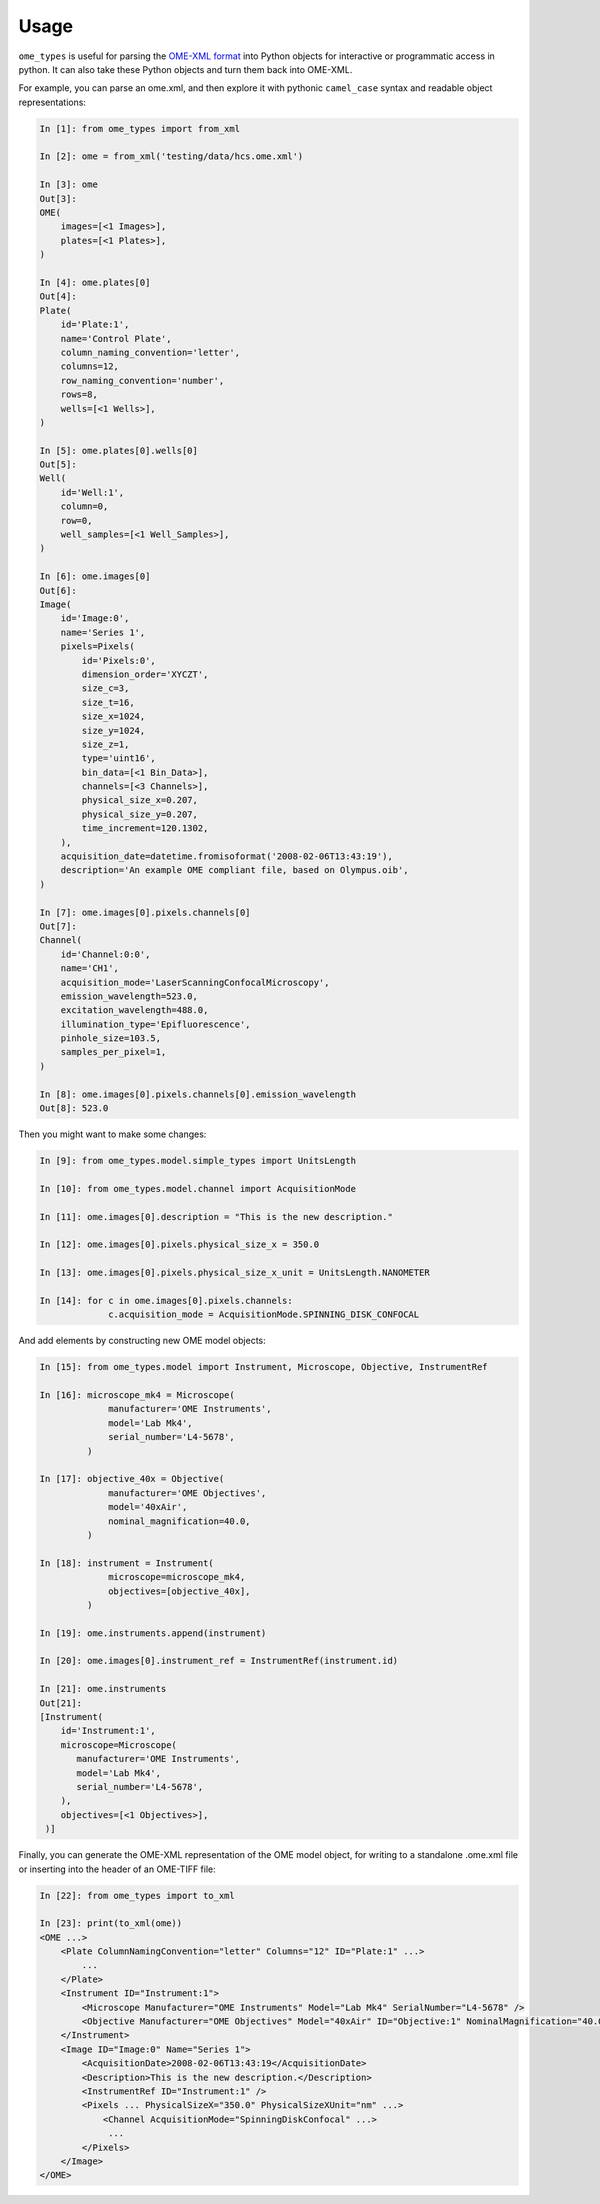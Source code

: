 Usage
=====

``ome_types`` is useful for parsing the `OME-XML format
<https://docs.openmicroscopy.org/ome-model/latest/ome-xml/>`_ into Python
objects for interactive or programmatic access in python. It can also take
these Python objects and turn them back into OME-XML.

For example, you can parse an ome.xml, and then explore it with pythonic
``camel_case`` syntax and readable object representations:


.. code-block:: python

    In [1]: from ome_types import from_xml

    In [2]: ome = from_xml('testing/data/hcs.ome.xml')

    In [3]: ome
    Out[3]: 
    OME(
        images=[<1 Images>],
        plates=[<1 Plates>],
    )

    In [4]: ome.plates[0]
    Out[4]: 
    Plate(
        id='Plate:1',
        name='Control Plate',
        column_naming_convention='letter',
        columns=12,
        row_naming_convention='number',
        rows=8,
        wells=[<1 Wells>],
    )

    In [5]: ome.plates[0].wells[0]
    Out[5]: 
    Well(
        id='Well:1',
        column=0,
        row=0,
        well_samples=[<1 Well_Samples>],
    )

    In [6]: ome.images[0]
    Out[6]: 
    Image(
        id='Image:0',
        name='Series 1',
        pixels=Pixels(
            id='Pixels:0',
            dimension_order='XYCZT',
            size_c=3,
            size_t=16,
            size_x=1024,
            size_y=1024,
            size_z=1,
            type='uint16',
            bin_data=[<1 Bin_Data>],
            channels=[<3 Channels>],
            physical_size_x=0.207,
            physical_size_y=0.207,
            time_increment=120.1302,
        ),
        acquisition_date=datetime.fromisoformat('2008-02-06T13:43:19'),
        description='An example OME compliant file, based on Olympus.oib',
    )

    In [7]: ome.images[0].pixels.channels[0]
    Out[7]: 
    Channel(
        id='Channel:0:0',
        name='CH1',
        acquisition_mode='LaserScanningConfocalMicroscopy',
        emission_wavelength=523.0,
        excitation_wavelength=488.0,
        illumination_type='Epifluorescence',
        pinhole_size=103.5,
        samples_per_pixel=1,
    )

    In [8]: ome.images[0].pixels.channels[0].emission_wavelength                                                                               
    Out[8]: 523.0

Then you might want to make some changes:

.. code-block:: python

   In [9]: from ome_types.model.simple_types import UnitsLength

   In [10]: from ome_types.model.channel import AcquisitionMode

   In [11]: ome.images[0].description = "This is the new description."

   In [12]: ome.images[0].pixels.physical_size_x = 350.0

   In [13]: ome.images[0].pixels.physical_size_x_unit = UnitsLength.NANOMETER

   In [14]: for c in ome.images[0].pixels.channels:
                c.acquisition_mode = AcquisitionMode.SPINNING_DISK_CONFOCAL

And add elements by constructing new OME model objects:

.. code-block:: python

   In [15]: from ome_types.model import Instrument, Microscope, Objective, InstrumentRef

   In [16]: microscope_mk4 = Microscope(
                manufacturer='OME Instruments',
                model='Lab Mk4',
                serial_number='L4-5678',
            )

   In [17]: objective_40x = Objective(
                manufacturer='OME Objectives',
                model='40xAir',
                nominal_magnification=40.0,
            )

   In [18]: instrument = Instrument(
                microscope=microscope_mk4,
                objectives=[objective_40x],
            )

   In [19]: ome.instruments.append(instrument)

   In [20]: ome.images[0].instrument_ref = InstrumentRef(instrument.id)

   In [21]: ome.instruments
   Out[21]:
   [Instrument(
       id='Instrument:1',
       microscope=Microscope(
          manufacturer='OME Instruments',
          model='Lab Mk4',
          serial_number='L4-5678',
       ),
       objectives=[<1 Objectives>],
    )]

Finally, you can generate the OME-XML representation of the OME model object,
for writing to a standalone .ome.xml file or inserting into the header of an
OME-TIFF file:

.. code-block:: python

    In [22]: from ome_types import to_xml

    In [23]: print(to_xml(ome))
    <OME ...>
        <Plate ColumnNamingConvention="letter" Columns="12" ID="Plate:1" ...>
            ...
        </Plate>
        <Instrument ID="Instrument:1">
            <Microscope Manufacturer="OME Instruments" Model="Lab Mk4" SerialNumber="L4-5678" />
            <Objective Manufacturer="OME Objectives" Model="40xAir" ID="Objective:1" NominalMagnification="40.0" />
        </Instrument>
        <Image ID="Image:0" Name="Series 1">
            <AcquisitionDate>2008-02-06T13:43:19</AcquisitionDate>
            <Description>This is the new description.</Description>
            <InstrumentRef ID="Instrument:1" />
            <Pixels ... PhysicalSizeX="350.0" PhysicalSizeXUnit="nm" ...>
                <Channel AcquisitionMode="SpinningDiskConfocal" ...>
                 ...
            </Pixels>
        </Image>
    </OME>

